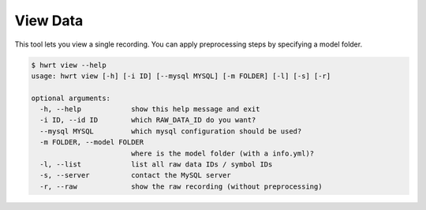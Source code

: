 View Data
================================

This tool lets you view a single recording. You can apply preprocessing
steps by specifying a model folder.

.. code:: bash

    $ hwrt view --help
    usage: hwrt view [-h] [-i ID] [--mysql MYSQL] [-m FOLDER] [-l] [-s] [-r]

    optional arguments:
      -h, --help            show this help message and exit
      -i ID, --id ID        which RAW_DATA_ID do you want?
      --mysql MYSQL         which mysql configuration should be used?
      -m FOLDER, --model FOLDER
                            where is the model folder (with a info.yml)?
      -l, --list            list all raw data IDs / symbol IDs
      -s, --server          contact the MySQL server
      -r, --raw             show the raw recording (without preprocessing)
